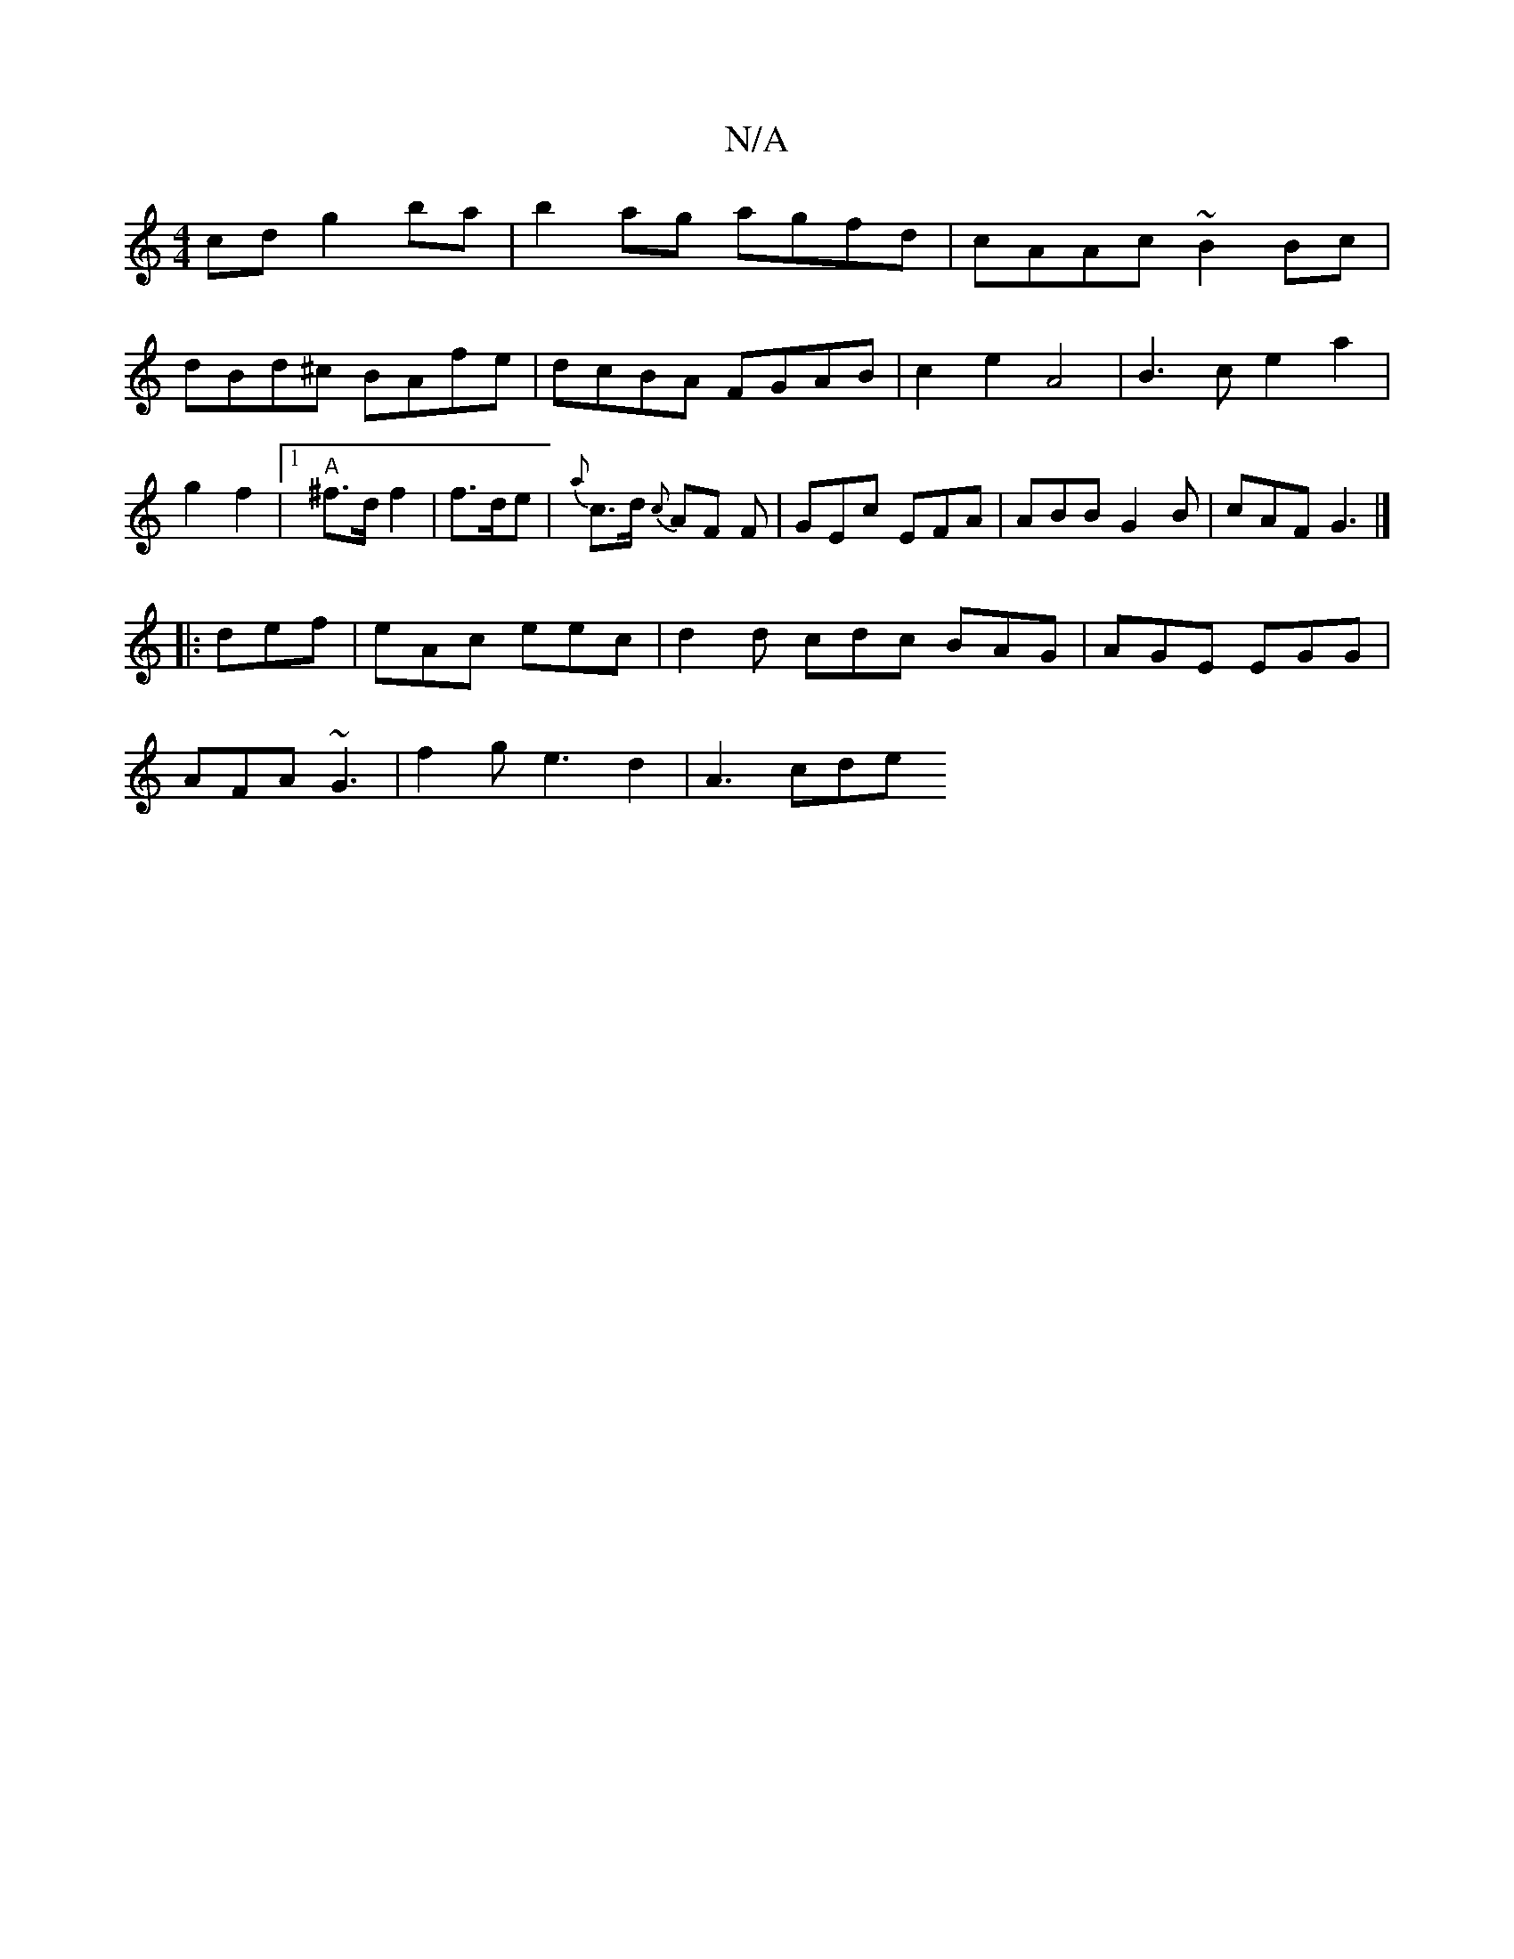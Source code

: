 X:1
T:N/A
M:4/4
R:N/A
K:Cmajor
cd g2ba | b2ag agfd|cAAc ~B2Bc|dBd^c BAfe|dcBA FGAB|c2e2 A4|B3ce2a2|g2 f2|1 "A"^f>d f2|f>de |{a}c>d {c}AF F|GEc EFA|ABB G2B|cAF G3|]
|: def | eAc eec | d2d cdc BAG|AGE EGG|
AFA ~G3|f2g e3d2 | A3 c-de 